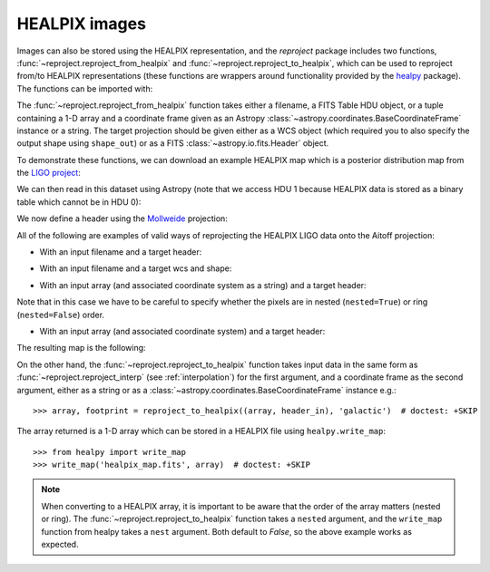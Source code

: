 **************
HEALPIX images
**************

Images can also be stored using the HEALPIX representation, and the
*reproject* package includes two functions,
:func:`~reproject.reproject_from_healpix` and
:func:`~reproject.reproject_to_healpix`, which can be used to reproject
from/to HEALPIX representations (these functions are wrappers around
functionality provided by the `healpy <http://healpy.readthedocs.org>`_
package). The functions can be imported with:

.. plot::
   :context: reset
   :nofigs:
   :include-source:
   :align: center

    from reproject import reproject_from_healpix, reproject_to_healpix

The :func:`~reproject.reproject_from_healpix` function takes either a
filename, a FITS Table HDU object, or a tuple containing a 1-D array and a
coordinate frame given as an Astropy :class:`~astropy.coordinates.BaseCoordinateFrame`
instance or a string. The target
projection should be given either as a WCS object (which required you to also
specify the output shape using ``shape_out``) or as a FITS
:class:`~astropy.io.fits.Header` object.

To demonstrate these functions, we can download an example HEALPIX map which
is a posterior distribution map from the `LIGO project
<http://www.ligo.org/scientists/first2years/>`_:

.. plot::
   :context:
   :nofigs:
   :include-source:
   :align: center

    from astropy.utils.data import get_pkg_data_filename
    filename_ligo = get_pkg_data_filename('allsky/ligo_simulated.fits.gz')

We can then read in this dataset using Astropy (note that we access HDU 1
because HEALPIX data is stored as a binary table which cannot be in HDU 0):

.. plot::
   :context:
   :nofigs:
   :include-source:
   :align: center

   from astropy.io import fits
   hdu_ligo = fits.open(filename_ligo)[1]


We now define a header using the
`Mollweide <http://en.wikipedia.org/wiki/Mollweide_projection>`_ projection:

.. plot::
   :context:
   :nofigs:
   :include-source:
   :align: center

    target_header = fits.Header.fromstring("""
    NAXIS   =                    2
    NAXIS1  =                 1000
    NAXIS2  =                  800
    CTYPE1  = 'RA---MOL'
    CRPIX1  =                  500
    CRVAL1  =                180.0
    CDELT1  =                 -0.4
    CUNIT1  = 'deg     '
    CTYPE2  = 'DEC--MOL'
    CRPIX2  =                  400
    CRVAL2  =                  0.0
    CDELT2  =                  0.4
    CUNIT2  = 'deg     '
    COORDSYS= 'icrs    '
    """, sep='\n')

All of the following are examples of valid ways of reprojecting the HEALPIX LIGO data onto the Aitoff projection:

* With an input filename and a target header:

.. plot::
   :context:
   :nofigs:
   :include-source:
   :align: center

    array, footprint = reproject_from_healpix(filename_ligo, target_header)

* With an input filename and a target wcs and shape:

.. plot::
   :context:
   :nofigs:
   :include-source:
   :align: center

    from astropy.wcs import WCS
    target_wcs = WCS(target_header)
    array, footprint = reproject_from_healpix(filename_ligo, target_wcs,
                                              shape_out=(240,480))

* With an input array (and associated coordinate system as a string) and a target header:

.. plot::
   :context:
   :nofigs:
   :include-source:
   :align: center

    data = hdu_ligo.data['PROB']
    array, footprint = reproject_from_healpix((data, 'icrs'),
                                               target_header, nested=True)

Note that in this case we have to be careful to specify whether the pixels
are in nested (``nested=True``) or ring (``nested=False``) order.

* With an input array (and associated coordinate system) and a target header:

.. plot::
   :context:
   :nofigs:
   :include-source:
   :align: center

    from astropy.coordinates import FK5
    array, footprint = reproject_from_healpix((data, FK5(equinox='J2010')),
                                              target_header, nested=True)

The resulting map is the following:

.. plot::
   :context:
   :include-source:
   :align: center

    from astropy.wcs import WCS
    import matplotlib.pyplot as plt

    ax = plt.subplot(1,1,1, projection=WCS(target_header))
    ax.imshow(array, vmin=0, vmax=1.e-8)
    ax.coords.grid(color='white')
    ax.coords.frame.set_color('none')


On the other hand, the :func:`~reproject.reproject_to_healpix` function takes
input data in the same form as :func:`~reproject.reproject_interp`
(see :ref:`interpolation`) for the first argument, and a coordinate frame as the
second argument, either as a string or as a
:class:`~astropy.coordinates.BaseCoordinateFrame` instance e.g.::

    >>> array, footprint = reproject_to_healpix((array, header_in), 'galactic')  # doctest: +SKIP

The array returned is a 1-D array which can be stored in a HEALPIX file using ``healpy.write_map``::

    >>> from healpy import write_map
    >>> write_map('healpix_map.fits', array)  # doctest: +SKIP

.. note:: When converting to a HEALPIX array, it is important to be aware
          that the order of the array matters (nested or ring). The
          :func:`~reproject.reproject_to_healpix` function takes a ``nested``
          argument, and the ``write_map`` function from healpy takes a
          ``nest`` argument. Both default to `False`, so the above example
          works as expected.
